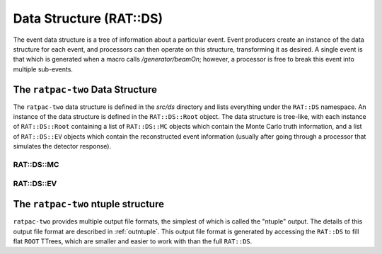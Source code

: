 .. _ds:

Data Structure (RAT::DS)
------------------------
The event data structure is a tree of information about a particular event.
Event producers create an instance of the data structure for each event, and processors can then operate on this structure, transforming it as desired. A single event is that which is generated when a macro calls `/generator/beamOn`; however, a processor is free to break this event into multiple sub-events.

.. _ratds:

The ``ratpac-two`` Data Structure
`````````````````````````````````
The ``ratpac-two`` data structure is defined in the `src/ds` directory and lists everything under the ``RAT::DS`` namespace. An instance of the data structure is defined in the ``RAT::DS::Root`` object. The data structure is tree-like, with each instance of ``RAT::DS::Root`` containing a list of ``RAT::DS::MC`` objects which contain the Monte Carlo truth information, and a list of ``RAT::DS::EV`` objects which contain the reconstructed event information (usually after going through a processor that simulates the detector response).

RAT::DS::MC
'''''''''''

RAT::DS::EV
'''''''''''

.. _ratntuple:

The ``ratpac-two`` ntuple structure
```````````````````````````````````
``ratpac-two`` provides multiple output file formats, the simplest of which is called the "ntuple" output. The details of this output file format are described in :ref:`outntuple`. This output file format is generated by accessing the ``RAT::DS`` to fill flat ``ROOT`` TTrees, which are smaller and easier to work with than the full ``RAT::DS``. 

